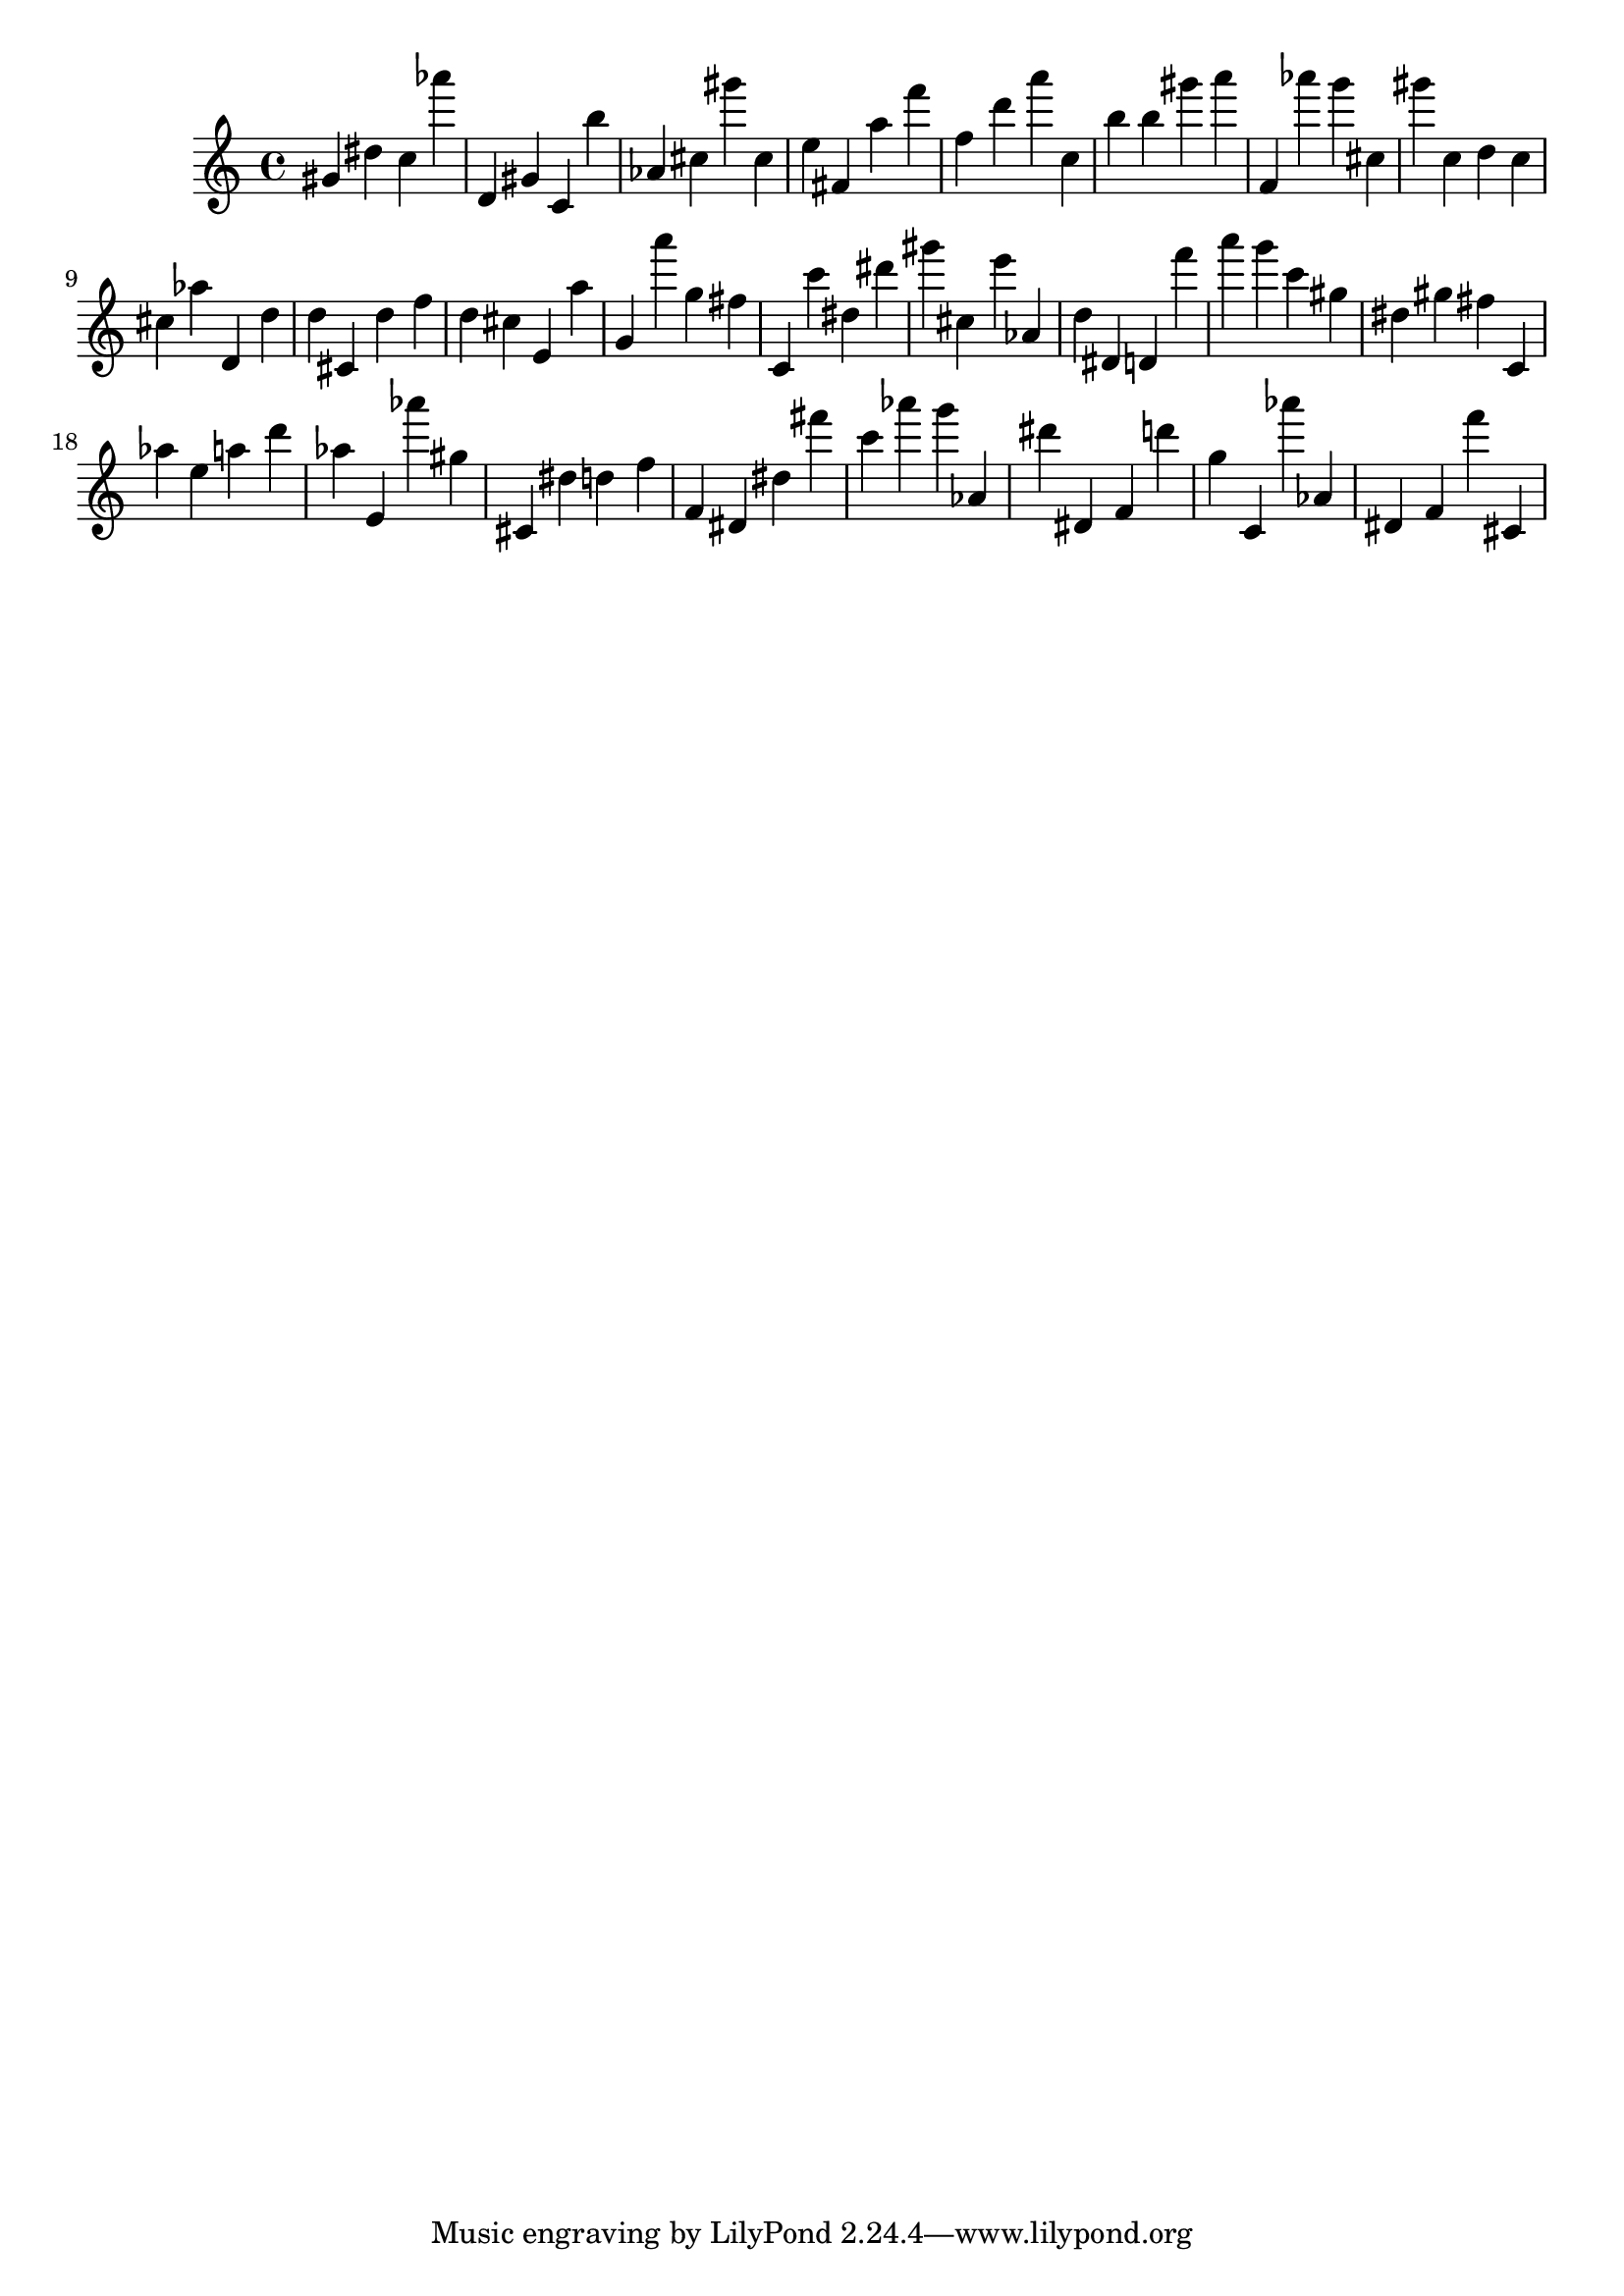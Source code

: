 \version "2.18.2"

\score {

{
\clef treble
gis' dis'' c'' as''' d' gis' c' b'' as' cis'' gis''' cis'' e'' fis' a'' f''' f'' d''' a''' c'' b'' b'' gis''' a''' f' as''' g''' cis'' gis''' c'' d'' c'' cis'' as'' d' d'' d'' cis' d'' f'' d'' cis'' e' a'' g' a''' g'' fis'' c' c''' dis'' dis''' gis''' cis'' e''' as' d'' dis' d' f''' a''' g''' c''' gis'' dis'' gis'' fis'' c' as'' e'' a'' d''' as'' e' as''' gis'' cis' dis'' d'' f'' f' dis' dis'' fis''' c''' as''' g''' as' dis''' dis' f' d''' g'' c' as''' as' dis' f' f''' cis' 
}

 \midi { }
 \layout { }
}